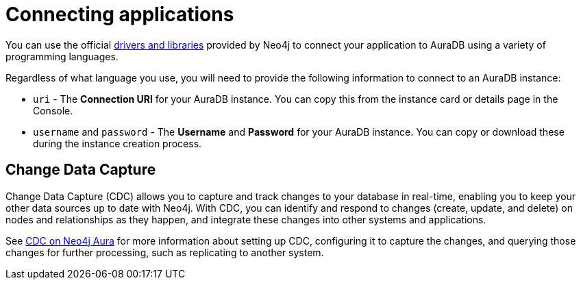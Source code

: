 [[aura-connecting-overview]]
= Connecting applications
:description: This section covers how to use drivers and libraries to connect your application to AuraDB.
:page-aliases: connecting-applications/overview.adoc

You can use the official link:{neo4j-docs-base-uri}/create-applications/[drivers and libraries] provided by Neo4j to connect your application to AuraDB using a variety of programming languages.

Regardless of what language you use, you will need to provide the following information to connect to an AuraDB instance:

* `uri` - The *Connection URI* for your AuraDB instance.
You can copy this from the instance card or details page in the Console.
* `username` and `password` - The *Username* and *Password* for your AuraDB instance.
You can copy or download these during the instance creation process.

== Change Data Capture

Change Data Capture (CDC) allows you to capture and track changes to your database in real-time, enabling you to keep your other data sources up to date with Neo4j. 
With CDC, you can identify and respond to changes (create, update, and delete) on nodes and relationships as they happen, and integrate these changes into other systems and applications.

See link:https://neo4j.com/docs/cdc/current/get-started/aura/[CDC on Neo4j Aura] for more information about setting up CDC, configuring it to capture the changes, and querying those changes for further processing, such as replicating to another system.